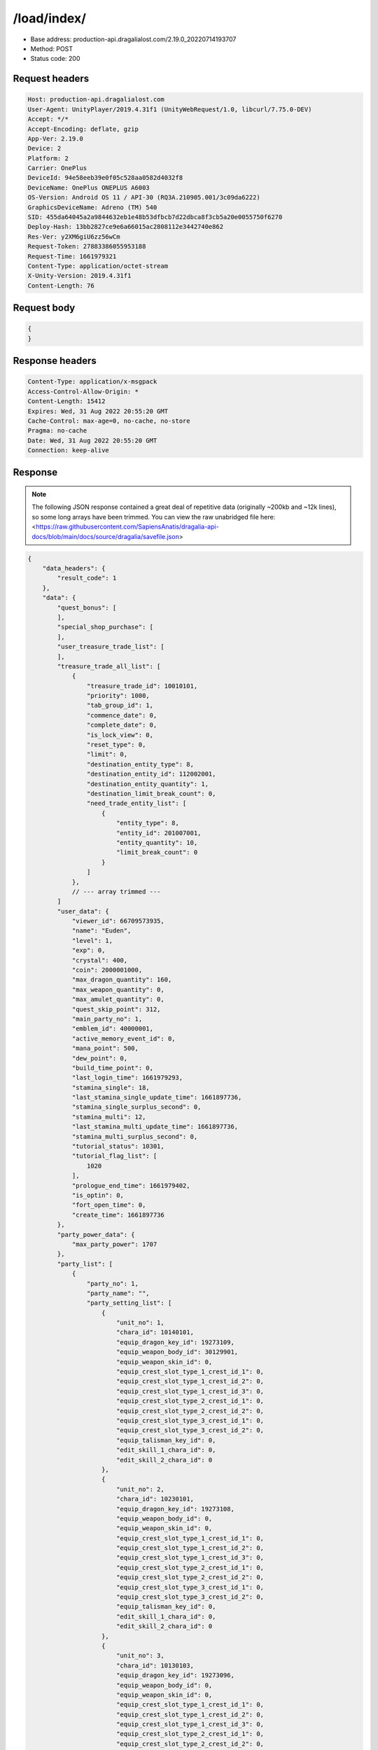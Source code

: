 /load/index/
=======================

- Base address: production-api.dragalialost.com/2.19.0_20220714193707
- Method: POST
- Status code: 200

Request headers
----------------

.. code-block:: text

    Host: production-api.dragalialost.com
    User-Agent: UnityPlayer/2019.4.31f1 (UnityWebRequest/1.0, libcurl/7.75.0-DEV)
    Accept: */*
    Accept-Encoding: deflate, gzip
    App-Ver: 2.19.0
    Device: 2
    Platform: 2
    Carrier: OnePlus
    DeviceId: 94e58eeb39e0f05c528aa0582d4032f8
    DeviceName: OnePlus ONEPLUS A6003
    OS-Version: Android OS 11 / API-30 (RQ3A.210905.001/3c09da6222)
    GraphicsDeviceName: Adreno (TM) 540
    SID: 455da64045a2a9844632eb1e48b53dfbcb7d22dbca8f3cb5a20e0055750f6270
    Deploy-Hash: 13bb2827ce9e6a66015ac2808112e3442740e862
    Res-Ver: y2XM6giU6zz56wCm
    Request-Token: 27883386055953188
    Request-Time: 1661979321
    Content-Type: application/octet-stream
    X-Unity-Version: 2019.4.31f1
    Content-Length: 76

Request body
----------------

.. code-block:: json

    {
    }

Response headers
----------------

.. code-block:: text

    Content-Type: application/x-msgpack
    Access-Control-Allow-Origin: *
    Content-Length: 15412
    Expires: Wed, 31 Aug 2022 20:55:20 GMT
    Cache-Control: max-age=0, no-cache, no-store
    Pragma: no-cache
    Date: Wed, 31 Aug 2022 20:55:20 GMT
    Connection: keep-alive

Response
----------------

.. note:: 

    The following JSON response contained a great deal of repetitive data (originally ~200kb and ~12k lines), so some long arrays have been trimmed. You can view the raw unabridged file here: <https://raw.githubusercontent.com/SapiensAnatis/dragalia-api-docs/blob/main/docs/source/dragalia/savefile.json>


.. code-block:: javascript

    {
        "data_headers": {
            "result_code": 1
        },
        "data": {
            "quest_bonus": [
            ],
            "special_shop_purchase": [
            ],
            "user_treasure_trade_list": [
            ],
            "treasure_trade_all_list": [
                {
                    "treasure_trade_id": 10010101,
                    "priority": 1000,
                    "tab_group_id": 1,
                    "commence_date": 0,
                    "complete_date": 0,
                    "is_lock_view": 0,
                    "reset_type": 0,
                    "limit": 0,
                    "destination_entity_type": 8,
                    "destination_entity_id": 112002001,
                    "destination_entity_quantity": 1,
                    "destination_limit_break_count": 0,
                    "need_trade_entity_list": [
                        {
                            "entity_type": 8,
                            "entity_id": 201007001,
                            "entity_quantity": 10,
                            "limit_break_count": 0
                        }
                    ]
                },
                // --- array trimmed ---
            ]
            "user_data": {
                "viewer_id": 66709573935,
                "name": "Euden",
                "level": 1,
                "exp": 0,
                "crystal": 400,
                "coin": 2000001000,
                "max_dragon_quantity": 160,
                "max_weapon_quantity": 0,
                "max_amulet_quantity": 0,
                "quest_skip_point": 312,
                "main_party_no": 1,
                "emblem_id": 40000001,
                "active_memory_event_id": 0,
                "mana_point": 500,
                "dew_point": 0,
                "build_time_point": 0,
                "last_login_time": 1661979293,
                "stamina_single": 18,
                "last_stamina_single_update_time": 1661897736,
                "stamina_single_surplus_second": 0,
                "stamina_multi": 12,
                "last_stamina_multi_update_time": 1661897736,
                "stamina_multi_surplus_second": 0,
                "tutorial_status": 10301,
                "tutorial_flag_list": [
                    1020
                ],
                "prologue_end_time": 1661979402,
                "is_optin": 0,
                "fort_open_time": 0,
                "create_time": 1661897736
            },
            "party_power_data": {
                "max_party_power": 1707
            },
            "party_list": [
                {
                    "party_no": 1,
                    "party_name": "",
                    "party_setting_list": [
                        {
                            "unit_no": 1,
                            "chara_id": 10140101,
                            "equip_dragon_key_id": 19273109,
                            "equip_weapon_body_id": 30129901,
                            "equip_weapon_skin_id": 0,
                            "equip_crest_slot_type_1_crest_id_1": 0,
                            "equip_crest_slot_type_1_crest_id_2": 0,
                            "equip_crest_slot_type_1_crest_id_3": 0,
                            "equip_crest_slot_type_2_crest_id_1": 0,
                            "equip_crest_slot_type_2_crest_id_2": 0,
                            "equip_crest_slot_type_3_crest_id_1": 0,
                            "equip_crest_slot_type_3_crest_id_2": 0,
                            "equip_talisman_key_id": 0,
                            "edit_skill_1_chara_id": 0,
                            "edit_skill_2_chara_id": 0
                        },
                        {
                            "unit_no": 2,
                            "chara_id": 10230101,
                            "equip_dragon_key_id": 19273108,
                            "equip_weapon_body_id": 0,
                            "equip_weapon_skin_id": 0,
                            "equip_crest_slot_type_1_crest_id_1": 0,
                            "equip_crest_slot_type_1_crest_id_2": 0,
                            "equip_crest_slot_type_1_crest_id_3": 0,
                            "equip_crest_slot_type_2_crest_id_1": 0,
                            "equip_crest_slot_type_2_crest_id_2": 0,
                            "equip_crest_slot_type_3_crest_id_1": 0,
                            "equip_crest_slot_type_3_crest_id_2": 0,
                            "equip_talisman_key_id": 0,
                            "edit_skill_1_chara_id": 0,
                            "edit_skill_2_chara_id": 0
                        },
                        {
                            "unit_no": 3,
                            "chara_id": 10130103,
                            "equip_dragon_key_id": 19273096,
                            "equip_weapon_body_id": 0,
                            "equip_weapon_skin_id": 0,
                            "equip_crest_slot_type_1_crest_id_1": 0,
                            "equip_crest_slot_type_1_crest_id_2": 0,
                            "equip_crest_slot_type_1_crest_id_3": 0,
                            "equip_crest_slot_type_2_crest_id_1": 0,
                            "equip_crest_slot_type_2_crest_id_2": 0,
                            "equip_crest_slot_type_3_crest_id_1": 0,
                            "equip_crest_slot_type_3_crest_id_2": 0,
                            "equip_talisman_key_id": 0,
                            "edit_skill_1_chara_id": 0,
                            "edit_skill_2_chara_id": 0
                        },
                        {
                            "unit_no": 4,
                            "chara_id": 10830101,
                            "equip_dragon_key_id": 19273093,
                            "equip_weapon_body_id": 0,
                            "equip_weapon_skin_id": 0,
                            "equip_crest_slot_type_1_crest_id_1": 0,
                            "equip_crest_slot_type_1_crest_id_2": 0,
                            "equip_crest_slot_type_1_crest_id_3": 0,
                            "equip_crest_slot_type_2_crest_id_1": 0,
                            "equip_crest_slot_type_2_crest_id_2": 0,
                            "equip_crest_slot_type_3_crest_id_1": 0,
                            "equip_crest_slot_type_3_crest_id_2": 0,
                            "equip_talisman_key_id": 0,
                            "edit_skill_1_chara_id": 0,
                            "edit_skill_2_chara_id": 0
                        }
                    ]
                },
                // --- array trimmed ---
            ],
            "chara_list": [
                {
                    "chara_id": 10130103,
                    "rarity": 3,
                    "exp": 0,
                    "level": 1,
                    "additional_max_level": 0,
                    "hp_plus_count": 0,
                    "attack_plus_count": 0,
                    "limit_break_count": 0,
                    "is_new": 1,
                    "gettime": 1661976620,
                    "skill_1_level": 1,
                    "skill_2_level": 0,
                    "ability_1_level": 0,
                    "ability_2_level": 0,
                    "ability_3_level": 0,
                    "burst_attack_level": 0,
                    "combo_buildup_count": 0,
                    "hp": 45,
                    "attack": 27,
                    "ex_ability_level": 1,
                    "ex_ability_2_level": 1,
                    "is_temporary": 0,
                    "is_unlock_edit_skill": 0,
                    "mana_circle_piece_id_list": [
                    ],
                    "list_view_flag": 1
                },
                // --- array trimmed ---
            ],
            "dragon_list": [
                {
                    "dragon_key_id": 19273088,
                    "dragon_id": 20030101,
                    "level": 1,
                    "hp_plus_count": 0,
                    "attack_plus_count": 0,
                    "exp": 0,
                    "is_lock": 0,
                    "is_new": 1,
                    "get_time": 1661976618,
                    "skill_1_level": 1,
                    "ability_1_level": 1,
                    "ability_2_level": 0,
                    "limit_break_count": 0
                },
                // --- array trimmed ---
            ],
            "dragon_gift_list": [
            ],
            "dragon_reliability_list": [
                {
                    "dragon_id": 20030101,
                    "gettime": 1661976618,
                    "reliability_level": 1,
                    "reliability_total_exp": 0,
                    "last_contact_time": 0
                },
                // --- array trimmed ---
            ],
            "material_list": [
                {
                    "material_id": 101001001,
                    "quantity": 1
                },
                // --- array trimmed ---
            ],
            "fort_bonus_list": {
                "param_bonus": [
                    {
                        "weapon_type": 1,
                        "hp": 0,
                        "attack": 0
                    },
                    {
                        "weapon_type": 2,
                        "hp": 0,
                        "attack": 0
                    },
                    {
                        "weapon_type": 3,
                        "hp": 0,
                        "attack": 0
                    },
                    {
                        "weapon_type": 4,
                        "hp": 0,
                        "attack": 0
                    },
                    {
                        "weapon_type": 5,
                        "hp": 0,
                        "attack": 0
                    },
                    {
                        "weapon_type": 6,
                        "hp": 0,
                        "attack": 0
                    },
                    {
                        "weapon_type": 7,
                        "hp": 0,
                        "attack": 0
                    },
                    {
                        "weapon_type": 8,
                        "hp": 0,
                        "attack": 0
                    },
                    {
                        "weapon_type": 9,
                        "hp": 0,
                        "attack": 0
                    }
                ],
                "param_bonus_by_weapon": [
                    {
                        "weapon_type": 1,
                        "hp": 0,
                        "attack": 0
                    },
                    {
                        "weapon_type": 2,
                        "hp": 0,
                        "attack": 0
                    },
                    {
                        "weapon_type": 3,
                        "hp": 0,
                        "attack": 0
                    },
                    {
                        "weapon_type": 4,
                        "hp": 0,
                        "attack": 0
                    },
                    {
                        "weapon_type": 5,
                        "hp": 0,
                        "attack": 0
                    },
                    {
                        "weapon_type": 6,
                        "hp": 0,
                        "attack": 0
                    },
                    {
                        "weapon_type": 7,
                        "hp": 0,
                        "attack": 0
                    },
                    {
                        "weapon_type": 8,
                        "hp": 0,
                        "attack": 0
                    },
                    {
                        "weapon_type": 9,
                        "hp": 0,
                        "attack": 0
                    }
                ],
                "element_bonus": [
                    {
                        "elemental_type": 1,
                        "hp": 0,
                        "attack": 0
                    },
                    {
                        "elemental_type": 2,
                        "hp": 0,
                        "attack": 0
                    },
                    {
                        "elemental_type": 3,
                        "hp": 0,
                        "attack": 0
                    },
                    {
                        "elemental_type": 4,
                        "hp": 0,
                        "attack": 0
                    },
                    {
                        "elemental_type": 5,
                        "hp": 0,
                        "attack": 0
                    },
                    {
                        "elemental_type": 99,
                        "hp": 0,
                        "attack": 0
                    }
                ],
                "chara_bonus_by_album": [
                    {
                        "elemental_type": 1,
                        "hp": 0,
                        "attack": 0
                    },
                    {
                        "elemental_type": 2,
                        "hp": 0,
                        "attack": 0
                    },
                    {
                        "elemental_type": 3,
                        "hp": 0,
                        "attack": 0
                    },
                    {
                        "elemental_type": 4,
                        "hp": 0,
                        "attack": 0
                    },
                    {
                        "elemental_type": 5,
                        "hp": 0,
                        "attack": 0
                    },
                    {
                        "elemental_type": 99,
                        "hp": 0,
                        "attack": 0
                    }
                ],
                "all_bonus": {
                    "hp": 0,
                    "attack": 0
                },
                "dragon_bonus": [
                    {
                        "elemental_type": 1,
                        "dragon_bonus": 0,
                        "hp": 0,
                        "attack": 0
                    },
                    {
                        "elemental_type": 2,
                        "dragon_bonus": 0,
                        "hp": 0,
                        "attack": 0
                    },
                    {
                        "elemental_type": 3,
                        "dragon_bonus": 0,
                        "hp": 0,
                        "attack": 0
                    },
                    {
                        "elemental_type": 4,
                        "dragon_bonus": 0,
                        "hp": 0,
                        "attack": 0
                    },
                    {
                        "elemental_type": 5,
                        "dragon_bonus": 0,
                        "hp": 0,
                        "attack": 0
                    },
                    {
                        "elemental_type": 99,
                        "dragon_bonus": 0,
                        "hp": 0,
                        "attack": 0
                    }
                ],
                "dragon_bonus_by_album": [
                    {
                        "elemental_type": 1,
                        "hp": 0,
                        "attack": 0
                    },
                    {
                        "elemental_type": 2,
                        "hp": 0,
                        "attack": 0
                    },
                    {
                        "elemental_type": 3,
                        "hp": 0,
                        "attack": 0
                    },
                    {
                        "elemental_type": 4,
                        "hp": 0,
                        "attack": 0
                    },
                    {
                        "elemental_type": 5,
                        "hp": 0,
                        "attack": 0
                    },
                    {
                        "elemental_type": 99,
                        "hp": 0,
                        "attack": 0
                    }
                ],
                "dragon_time_bonus": {
                    "dragon_time_bonus": 0
                }
            },
            "fort_plant_list": [
            ],
            "build_list": [
            ],
            "equip_stamp_list": [
                {
                    "slot": 1,
                    "stamp_id": 10001
                },
                // --- array trimmed ---
            ],
            "unit_story_list": [
                {
                    "unit_story_id": 110002011,
                    "is_read": 0
                },
                // --- array trimmed ---
            ],
            "castle_story_list": [
            ],
            "quest_list": [
            ],
            "quest_event_list": [
            ],
            "quest_story_list": [
                {
                    "quest_story_id": 1000100,
                    "state": 1
                }
            ],
            "quest_treasure_list": [
            ],
            "quest_carry_list": [
            ],
            "quest_entry_condition_list": [
            ],
            "summon_ticket_list": [
                {
                    "key_id": 367919,
                    "summon_ticket_id": 10102,
                    "quantity": 1,
                    "use_limit_time": 0
                }
            ],
            "summon_point_list": [
            ],
            "present_notice": {
                "present_count": 0,
                "present_limit_count": 1
            },
            "friend_notice": {
                "friend_new_count": 0,
                "apply_new_count": 0
            },
            "mission_notice": {
                "normal_mission_notice": {
                    "is_update": 1,
                    "receivable_reward_count": 3,
                    "new_complete_mission_id_list": [
                    ],
                    "pickup_mission_count": 0,
                    "all_mission_count": 222,
                    "completed_mission_count": 3,
                    "current_mission_id": 0
                },
                "daily_mission_notice": {
                    "is_update": 1,
                    "receivable_reward_count": 0,
                    "new_complete_mission_id_list": [
                    ],
                    "pickup_mission_count": 1,
                    "all_mission_count": 9,
                    "completed_mission_count": 0,
                    "current_mission_id": 0
                },
                "period_mission_notice": {
                    "is_update": 1,
                    "receivable_reward_count": 0,
                    "new_complete_mission_id_list": [
                    ],
                    "pickup_mission_count": 0,
                    "all_mission_count": 10,
                    "completed_mission_count": 0,
                    "current_mission_id": 0
                },
                "beginner_mission_notice": {
                    "is_update": 1,
                    "receivable_reward_count": 0,
                    "new_complete_mission_id_list": [
                    ],
                    "pickup_mission_count": 0,
                    "all_mission_count": 0,
                    "completed_mission_count": 0,
                    "current_mission_id": 0
                },
                "special_mission_notice": {
                    "is_update": 1,
                    "receivable_reward_count": 0,
                    "new_complete_mission_id_list": [
                    ],
                    "pickup_mission_count": 0,
                    "all_mission_count": 56,
                    "completed_mission_count": 0,
                    "current_mission_id": 0
                },
                "main_story_mission_notice": {
                    "is_update": 1,
                    "receivable_reward_count": 0,
                    "new_complete_mission_id_list": [
                    ],
                    "pickup_mission_count": 0,
                    "all_mission_count": 0,
                    "completed_mission_count": 0,
                    "current_mission_id": 0
                },
                "memory_event_mission_notice": {
                    "is_update": 1,
                    "receivable_reward_count": 0,
                    "new_complete_mission_id_list": [
                    ],
                    "pickup_mission_count": 0,
                    "all_mission_count": 0,
                    "completed_mission_count": 0,
                    "current_mission_id": 0
                },
                "drill_mission_notice": {
                    "is_update": 1,
                    "receivable_reward_count": 0,
                    "new_complete_mission_id_list": [
                    ],
                    "pickup_mission_count": 0,
                    "all_mission_count": 54,
                    "completed_mission_count": 1,
                    "current_mission_id": 100100
                },
                "album_mission_notice": {
                    "is_update": 1,
                    "receivable_reward_count": 0,
                    "new_complete_mission_id_list": [
                    ],
                    "pickup_mission_count": 0,
                    "all_mission_count": 22,
                    "completed_mission_count": 0,
                    "current_mission_id": 0
                }
            },
            "current_main_story_mission": [
            ],
            "guild_notice": {
                "is_update_guild_apply_reply": 0,
                "guild_apply_count": 0,
                "is_update_guild_board": 0,
                "is_update_guild": 0,
                "is_update_guild_invite": 0
            },
            "shop_notice": {
                "is_shop_notification": 1
            },
            "album_passive_notice": {
                "is_update_chara": 1,
                "is_update_dragon": 1
            },
            "functional_maintenance_list": [
            ],
            "quest_wall_list": [
            ],
            "astral_item_list": [
            ],
            "user_guild_data": [
            ],
            "guild_data": [
            ],
            "lottery_ticket_list": [
            ],
            "gather_item_list": [
            ],
            "weapon_skin_list": [
                {
                    "weapon_skin_id": 30129901,
                    "is_new": 0,
                    "gettime": 1661976574
                }
            ],
            "weapon_body_list": [
                {
                    "weapon_body_id": 30129901,
                    "buildup_count": 0,
                    "limit_break_count": 0,
                    "limit_over_count": 0,
                    "equipable_count": 1,
                    "additional_crest_slot_type_1_count": 0,
                    "additional_crest_slot_type_2_count": 0,
                    "additional_crest_slot_type_3_count": 0,
                    "additional_effect_count": 0,
                    "unlock_weapon_passive_ability_no_list": [
                        0,
                        0,
                        0,
                        0,
                        0,
                        0,
                        0,
                        0,
                        0,
                        0,
                        0,
                        0,
                        0,
                        0,
                        0
                    ],
                    "fort_passive_chara_weapon_buildup_count": 0,
                    "is_new": 0,
                    "gettime": 1661976574
                }
            ],
            "weapon_passive_ability_list": [
            ],
            "ability_crest_list": [
            ],
            "exchange_ticket_list": [
            ],
            "album_dragon_list": [
                {
                    "dragon_id": 20030101,
                    "max_level": 1,
                    "max_limit_break_count": 0
                },
               // --- array trimmed ---
            ],
            "talisman_list": [
            ],
            "user_summon_list": [
                {
                    "summon_id": 1010001,
                    "summon_count": 0,
                    "campaign_type": 0,
                    "free_count_rest": 0,
                    "is_beginner_campaign": 0,
                    "beginner_campaign_count_rest": 0,
                    "consecution_campaign_count_rest": 0
                },
                {
                    "summon_id": 1020203,
                    "summon_count": 0,
                    "campaign_type": 0,
                    "free_count_rest": 0,
                    "is_beginner_campaign": 1,
                    "beginner_campaign_count_rest": 1,
                    "consecution_campaign_count_rest": 0
                },
                {
                    "summon_id": 1040001,
                    "summon_count": 0,
                    "campaign_type": 0,
                    "free_count_rest": 0,
                    "is_beginner_campaign": 0,
                    "beginner_campaign_count_rest": 0,
                    "consecution_campaign_count_rest": 0
                },
                {
                    "summon_id": 1060001,
                    "summon_count": 0,
                    "campaign_type": 0,
                    "free_count_rest": 0,
                    "is_beginner_campaign": 0,
                    "beginner_campaign_count_rest": 0,
                    "consecution_campaign_count_rest": 0
                },
                {
                    "summon_id": 1090010,
                    "summon_count": 0,
                    "campaign_type": 0,
                    "free_count_rest": 0,
                    "is_beginner_campaign": 0,
                    "beginner_campaign_count_rest": 0,
                    "consecution_campaign_count_rest": 0
                },
                {
                    "summon_id": 1100008,
                    "summon_count": 0,
                    "campaign_type": 0,
                    "free_count_rest": 0,
                    "is_beginner_campaign": 0,
                    "beginner_campaign_count_rest": 0,
                    "consecution_campaign_count_rest": 0
                },
                {
                    "summon_id": 1110003,
                    "summon_count": 0,
                    "campaign_type": 0,
                    "free_count_rest": 0,
                    "is_beginner_campaign": 0,
                    "beginner_campaign_count_rest": 0,
                    "consecution_campaign_count_rest": 0
                }
            ],
            "server_time": 1661983024,
            "stamina_multi_user_max": 12,
            "stamina_multi_system_max": 99,
            "quest_bonus_stack_base_time": 1617775200,
            "spec_upgrade_time": 1548730800,
            "quest_skip_point_use_limit_max": 30,
            "quest_skip_point_system_max": 400,
            "multi_server": {
                "host": "",
                "app_id": "a4a64ca9-6190-45cf-815b-da292d9dc461"
            },
            "walker_data": {
                "reliability_level": 1,
                "reliability_total_exp": 0,
                "last_contact_time": 0,
                "skill_2_level": 1
            },
            "update_data_list": {
                "functional_maintenance_list": [
                ]
            }
        }
    }


Notes
------

- This appears to be the player savefile, containing information about owned units and dragons, as well as saved parties and many other things.
- Having now identified the savefile endpoint, we could in theory allow players to download their savefile and upload it to a future private server. However, setting up packet capture and coneshell.dll bypass is very involved, so this seems to be an unlikely possibility.